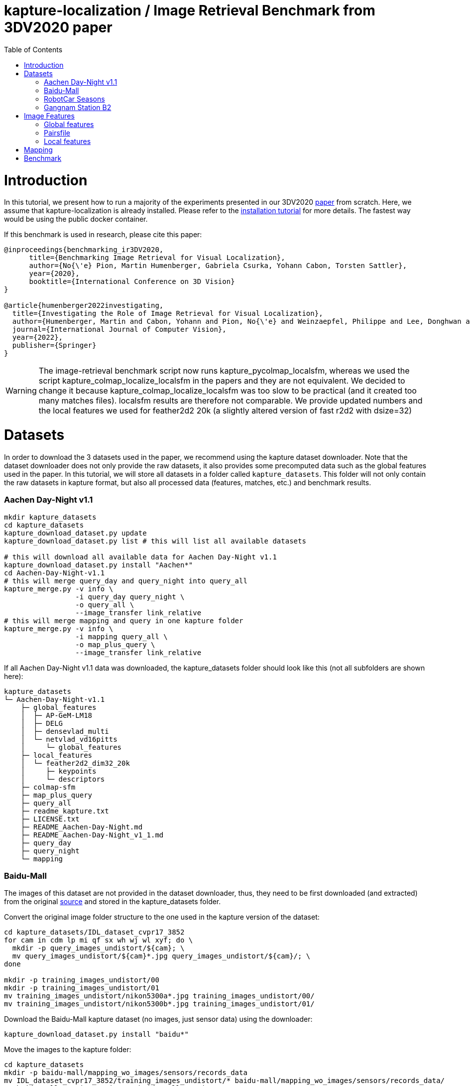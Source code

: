 = kapture-localization / Image Retrieval Benchmark from 3DV2020 paper
:sectnums:
:sectnumlevels: 0
:toc:
:toclevels: 2

= Introduction

In this tutorial, we present how to run a majority of the experiments presented in our 3DV2020 https://europe.naverlabs.com/research/publications/benchmarking-image-retrieval-for-visual-localization/[paper] from scratch.
Here, we assume that kapture-localization is already installed.
Please refer to the link:./installation.adoc[installation tutorial] for more details.
The fastest way would be using the public docker container.

If this benchmark is used in research, please cite this paper:
----
@inproceedings{benchmarking_ir3DV2020,
      title={Benchmarking Image Retrieval for Visual Localization},
      author={No{\'e} Pion, Martin Humenberger, Gabriela Csurka, Yohann Cabon, Torsten Sattler},
      year={2020},
      booktitle={International Conference on 3D Vision}
}

@article{humenberger2022investigating,
  title={Investigating the Role of Image Retrieval for Visual Localization},
  author={Humenberger, Martin and Cabon, Yohann and Pion, No{\'e} and Weinzaepfel, Philippe and Lee, Donghwan and Gu{\'e}rin, Nicolas and Sattler, Torsten and Csurka, Gabriela},
  journal={International Journal of Computer Vision},
  year={2022},
  publisher={Springer}
}
----


WARNING: The image-retrieval benchmark script now runs kapture_pycolmap_localsfm, whereas we used the script kapture_colmap_localize_localsfm in the papers and they are not equivalent. We decided to change it because kapture_colmap_localize_localsfm was too slow to be practical (and it created too many matches files). localsfm results are therefore not comparable. We provide updated numbers and the local features we used for feather2d2 20k (a slightly altered version of fast r2d2 with dsize=32)

= Datasets

In order to download the 3 datasets used in the paper, we recommend using the kapture dataset downloader.
Note that the dataset downloader does not only provide the raw datasets, it also provides some precomputed data such as the global features used in the paper.
In this tutorial, we will store all datasets in a folder called `kapture_datasets`.
This folder will not only contain the raw datasets in kapture format, but also all processed data (features, matches, etc.) and benchmark results.

=== Aachen Day-Night v1.1
```
mkdir kapture_datasets
cd kapture_datasets
kapture_download_dataset.py update
kapture_download_dataset.py list # this will list all available datasets

# this will download all available data for Aachen Day-Night v1.1
kapture_download_dataset.py install "Aachen*"
cd Aachen-Day-Night-v1.1
# this will merge query_day and query_night into query_all
kapture_merge.py -v info \
                 -i query_day query_night \
                 -o query_all \
                 --image_transfer link_relative
# this will merge mapping and query in one kapture folder
kapture_merge.py -v info \
                 -i mapping query_all \
                 -o map_plus_query \
                 --image_transfer link_relative
```

If all Aachen Day-Night v1.1 data was downloaded, the kapture_datasets folder should look like this (not all subfolders are shown here):

```
kapture_datasets
└─ Aachen-Day-Night-v1.1
    ├─ global_features
    │  ├─ AP-GeM-LM18
    │  ├─ DELG
    │  ├─ densevlad_multi
    │  └─ netvlad_vd16pitts
    │     └─ global_features
    ├─ local_features
    │  └─ feather2d2_dim32_20k
    │     ├─ keypoints
    │     └─ descriptors
    ├─ colmap-sfm
    ├─ map_plus_query
    ├─ query_all
    ├─ readme_kapture.txt
    ├─ LICENSE.txt
    ├─ README_Aachen-Day-Night.md
    ├─ README_Aachen-Day-Night_v1_1.md
    ├─ query_day
    ├─ query_night
    └─ mapping
```

=== Baidu-Mall

The images of this dataset are not provided in the dataset downloader, thus, they need to be first downloaded (and extracted) from the original https://sites.google.com/site/xunsunhomepage/[source] and stored in the kapture_datasets folder.

Convert the original image folder structure to the one used in the kapture version of the dataset:
```
cd kapture_datasets/IDL_dataset_cvpr17_3852
for cam in cdm lp mi qf sx wh wj wl xyf; do \
  mkdir -p query_images_undistort/${cam}; \
  mv query_images_undistort/${cam}*.jpg query_images_undistort/${cam}/; \
done

mkdir -p training_images_undistort/00
mkdir -p training_images_undistort/01
mv training_images_undistort/nikon5300a*.jpg training_images_undistort/00/
mv training_images_undistort/nikon5300b*.jpg training_images_undistort/01/
```

Download the Baidu-Mall kapture dataset (no images, just sensor data) using the downloader:

```
kapture_download_dataset.py install "baidu*"
```

Move the images to the kapture folder:
```
cd kapture_datasets
mkdir -p baidu-mall/mapping_wo_images/sensors/records_data
mv IDL_dataset_cvpr17_3852/training_images_undistort/* baidu-mall/mapping_wo_images/sensors/records_data/
mv baidu-mall/mapping_wo_images baidu-mall/mapping

mkdir -p baidu-mall/query_wo_images/sensors/records_data
mv IDL_dataset_cvpr17_3852/query_images_undistort/* baidu-mall/query_wo_images/sensors/records_data/
mv baidu-mall/query_wo_images baidu-mall/query

cd kapture_datasets/baidu-mall
# this will merge mapping and query in one kapture folder
kapture_merge.py -v info \
                 -i mapping query \
                 -o map_plus_query \
                 --image_transfer link_relative
```

The kapture_datasets folder should look like this now (not all subfolders are shown here):

```
kapture_datasets
├─ Aachen-Day-Night-v1.1
└─ baidu-mall
    ├─ global_features
    │  ├─ AP-GeM-LM18
    │  ├─ DELG
    │  ├─ densevlad_multi
    │  └─ netvlad_vd16pitts
    │     └─ global_features
    ├─ local_features
    │  └─ feather2d2_dim32_20k
    │     ├─ keypoints
    │     └─ descriptors
    ├─ colmap-sfm
    ├─ map_plus_query
    ├─ query
    ├─ readme_kapture.txt
    ├─ readme.txt
    └─ mapping
```

=== RobotCar Seasons

We used the first version of the RobotCar Seasons (v1) dataset for the 3DV2020 paper.
Our downloader, however, provides RobotCar Seasons v2, incl. images, separated in its individual locations (same as the original dataset).
V1 is provided as all-locations-in-one kapture, but without images.
Thus, we have to first download all available RobotCar data using the downloader and then convert/merge the data.

```
cd kapture_datasets
# this will download all available data for RobotCar Seasons v1 and v2
kapture_download_dataset.py install "RobotCar_Seasons*"

cd RobotCar_Seasons-v2
# this will merge all v2 kapture folders
mapping=`find . -maxdepth 2 -type d -name mapping  -printf '%P '`
query=`find . -maxdepth 2 -type d -name query  -printf '%P '`
kapture_merge.py -v info \
                 -i $mapping $query \
                 -o all \
                 --image_transfer link_relative
cd ../RobotCar_Seasons-v1
mv mapping_wo_images mapping
cd mapping/sensors
ln -s ../../../RobotCar_Seasons-v2/all/sensors/records_data records_data
cd ../..
mv query_wo_images query
cd query/sensors
ln -s ../../../RobotCar_Seasons-v2/all/sensors/records_data records_data
cd ../..

# this will merge mapping and query in one kapture folder
kapture_merge.py -v info \
                 -i mapping query \
                 -o map_plus_query \
                 --image_transfer link_relative
```

The kapture_datasets folder should look like this (not all subfolders are shown here):

```
kapture_datasets
├─ Aachen-Day-Night-v1.1
├─ baidu-mall
├─ RobotCar_Seasons-v2
└─ RobotCar_Seasons-v1
    ├─ global_features
    │  ├─ AP-GeM-LM18
    │  ├─ DELG
    │  ├─ densevlad_multi
    │  └─ netvlad_vd16pitts
    │     └─ global_features
    ├─ local_features
    │  └─ feather2d2_dim32_20k
    │     ├─ keypoints
    │     └─ descriptors
    ├─ colmap-sfm
    ├─ map_plus_query
    ├─ query
    ├─ readme_kapture.txt
    ├─ LICENSE.txt
    ├─ README_RobotCar-Seasons.md
    └─ mapping
```

=== Gangnam Station B2

```
cd kapture_datasets/

kapture_download_dataset.py install  "GangnamStation_B2*"
# read license terms and type y [enter] to agree

cd GangnamStation/B2/release

kapture_merge.py -v info \
                 -i test validation  \
                 -o query_all \
                 --image_transfer link_relative
kapture_merge.py -v info \
                 -i mapping query_all \
                 -o map_plus_query \
                 --image_transfer link_relative

cd ../../../..
```


Finally, the kapture_datasets folder should look like this (not all subfolders are shown here):

```
kapture_datasets
├─ Aachen-Day-Night-v1.1
├─ baidu-mall
├─ RobotCar_Seasons-v2
├─ RobotCar_Seasons-v1
└─ GangnamStation/B2/release
    ├─ global_features
    │  ├─ AP-GeM-LM18
    │  ├─ r101delg_gldv2clean
    │  ├─ densevlad_multi
    │  └─ openibl_vgg16_netvlad
    │     └─ global_features
    ├─ local_features
    │  └─ feather2d2_dim32_20k
    │     ├─ keypoints
    │     └─ descriptors
    ├─ colmap-sfm
    ├─ map_plus_query
    ├─ test
    ├─ validation
    ├─ query_all
    ├─ mapping
    └─ mapping_lidar_only
```

= Image Features

=== Global features

As can be seen above, in order to reproduce the 3DV2020 paper results we provide the global features in our dataset downloader and up to this point, they should already be downloaded.

=== Pairsfile

For https://github.com/gtolias/how[HOW] and https://github.com/naver/fire[FIRe], we provide precomputed pairs for all the datasets for use with https://github.com/naver/kapture-localization/blob/main/pipeline/kapture_pipeline_image_retrieval_benchmark_from_pairsfile.py[kapture_pipeline_image_retrieval_benchmark_from_pairsfile.py].

```
# Aachen Day-Night v1.1
mkdir -p Aachen-Day-Night-v1.1/pairsfile/query
wget -O Aachen-Day-Night-v1.1/pairsfile/query/fire_top50.txt http://download.europe.naverlabs.com/kapture/Aachen_Day_Night_1_1_fire_top50_query_pairs.txt
# sha256sum available at http://download.europe.naverlabs.com/kapture/Aachen_Day_Night_1_1_fire_top50_query_pairs.txt.sha256sum
wget -O Aachen-Day-Night-v1.1/pairsfile/query/how_top50.txt http://download.europe.naverlabs.com/kapture/Aachen_Day_Night_1_1_how_top50_query_pairs.txt
# sha256sum available at http://download.europe.naverlabs.com/kapture/Aachen_Day_Night_1_1_how_top50_query_pairs.txt.sha256sum

# Baidu Mall
mkdir -p baidu-mall/pairsfile/query
wget -O baidu-mall/pairsfile/query/fire_top50.txt http://download.europe.naverlabs.com/kapture/baidu_mall_fire_top50_query_pairs.txt
# sha256sum available at http://download.europe.naverlabs.com/kapture/baidu_mall_fire_top50_query_pairs.txt.sha256sum
wget -O baidu-mall/pairsfile/query/how_top50.txt http://download.europe.naverlabs.com/kapture/baidu_mall_how_top50_query_pairs.txt
# sha256sum available at http://download.europe.naverlabs.com/kapture/baidu_mall_how_top50_query_pairs.txt.sha256sum

# RobotCar_Seasons-v1
mkdir -p RobotCar_Seasons-v1/pairsfile/query
wget -O RobotCar_Seasons-v1/pairsfile/query/fire_top50.txt http://download.europe.naverlabs.com/kapture/RobotCar_Seasons-v1_fire_top50_query_pairs.txt
# sha256sum available at http://download.europe.naverlabs.com/kapture/RobotCar_Seasons-v1_fire_top50_query_pairs.txt.sha256sum
wget -O RobotCar_Seasons-v1/pairsfile/query/how_top50.txt http://download.europe.naverlabs.com/kapture/RobotCar_Seasons-v1_how_top50_query_pairs.txt
# sha256sum available at http://download.europe.naverlabs.com/kapture/RobotCar_Seasons-v1_how_top50_query_pairs.txt.sha256sum


# Gangnam Station B2
mkdir -p GangnamStation/B2/release/pairsfile/query
wget -O GangnamStation/B2/release/pairsfile/query/fire_top50.txt http://download.europe.naverlabs.com/kapture/GangnamStation_B2_fire_top50_query_pairs.txt
# sha256sum available at http://download.europe.naverlabs.com/kapture/GangnamStation_B2_fire_top50_query_pairs.txt.sha256sum
wget -O GangnamStation/B2/release/pairsfile/query/how_top50.txt http://download.europe.naverlabs.com/kapture/GangnamStation_B2_how_top50_query_pairstxt
# sha256sum available at http://download.europe.naverlabs.com/kapture/GangnamStation_B2_how_top50_query_pairs.txt.sha256sum

# slicing
for DATASET in Aachen-Day-Night-v1.1 baidu-mall RobotCar_Seasons-v1 GangnamStation/B2/release; do
   for METHOD in how fire; do
      for TOPK in 20 10 5 4 3 2 1; do
         kapture_slice_pairsfile.py -v info \
                                    -i ${DATASET}/pairfiles/query/${METHOD}_top50.txt \
                                    -o ${DATASET}/pairfiles/query/${METHOD}_top${TOPK}.txt \
                                    --topk ${TOPK}
      done
   done
done
```

=== Local features

Any local features in https://github.com/naver/kapture/blob/main/kapture_format.adoc[kapture format] can be used.
For this tutorial, we suggest to use our preextracted feather2d2 lightweight features. If you followed the instructions above to download and install the datasets, then you should have them in the local_features subfolders.

To reproduce the numbers that we reported in the publications, you would have to use https://arxiv.org/abs/1906.06195[R2D2] (https://proceedings.neurips.cc/paper/2019/hash/3198dfd0aef271d22f7bcddd6f12f5cb-Abstract.html[NeurIPS paper]), instructions below.

```
cd kapture_datasets
git clone https://github.com/naver/r2d2.git
# extract 20k R2D2 features for:
# Aachen Day-Night v1.1
python r2d2/extract_kapture.py --model r2d2/models/r2d2_WASF_N8_big.pt \
                               --kapture-root Aachen-Day-Night-v1.1/map_plus_query \
                               --top-k 20000 \
                               --max-size 9999 \
                               --keypoints-type r2d2_WASF-N8_20k \
                               --descriptors-type r2d2_WASF-N8_20k

# Baidu Mall
python r2d2/extract_kapture.py --model r2d2/models/r2d2_WASF_N8_big.pt \
                               --kapture-root baidu-mall/map_plus_query \
                               --top-k 20000 \
                               --max-size 9999 \
                               --keypoints-type r2d2_WASF-N8_20k \
                               --descriptors-type r2d2_WASF-N8_20k

# RobotCar Seasons
python r2d2/extract_kapture.py --model r2d2/models/r2d2_WASF_N8_big.pt \
                               --kapture-root RobotCar_Seasons-v1/map_plus_query \
                               --top-k 20000 \
                               --max-size 9999 \
                               --keypoints-type r2d2_WASF-N8_20k \
                               --descriptors-type r2d2_WASF-N8_20k

# Gangnam Station B2
python r2d2/extract_kapture.py --model r2d2/models/r2d2_WASF_N8_big.pt \
                               --kapture-root GangnamStation/B2/release/map_plus_query \
                               --top-k 20000 \
                               --max-size 9999 \
                               --keypoints-type r2d2_WASF-N8_20k \
                               --descriptors-type r2d2_WASF-N8_20k
```

The extracted features can either stay were they are (in folder `map_plus_query/reconstruction`) or, better, moved to a dedicated location for easy reuse:

```
mkdir -p Aachen-Day-Night-v1.1/local_features/r2d2_WASF-N8_20k
mv Aachen-Day-Night-v1.1/map_plus_query/reconstruction/keypoints/r2d2_WASF-N8_20k Aachen-Day-Night-v1.1/local_features/r2d2_WASF-N8_20k/keypoints
mv Aachen-Day-Night-v1.1/map_plus_query/reconstruction/descriptors/r2d2_WASF-N8_20k Aachen-Day-Night-v1.1/local_features/r2d2_WASF-N8_20k/descriptors

mkdir -p baidu-mall/local_features/r2d2_WASF-N8_20k
mv baidu-mall/map_plus_query/reconstruction/keypoints/r2d2_WASF-N8_20k baidu-mall/local_features/r2d2_WASF-N8_20k/keypoints
mv baidu-mall/map_plus_query/reconstruction/descriptors/r2d2_WASF-N8_20k baidu-mall/local_features/r2d2_WASF-N8_20k/descriptors

mkdir -p RobotCar_Seasons-v1/local_features/r2d2_WASF-N8_20k
mv RobotCar_Seasons-v1/map_plus_query/reconstruction/keypoints/r2d2_WASF-N8_20k RobotCar_Seasons-v1/local_features/r2d2_WASF-N8_20k/keypoints
mv RobotCar_Seasons-v1/map_plus_query/reconstruction/descriptors/r2d2_WASF-N8_20k RobotCar_Seasons-v1/local_features/r2d2_WASF-N8_20k/descriptors
```

In the paper, we also used two other local feature types:

- SIFT: A simple way of using SIFT (as an alternative to R2D2) would be to extract the features using COLMAP and then to import the COLMAP database to kapture using this https://github.com/naver/kapture/blob/main/tools/kapture_import_colmap.py[script].

- D2-Net: Instructions to extract https://arxiv.org/abs/1905.03561[D2-Net] features in kapture format can be found https://github.com/naver/kapture#local-features[here].

If multiple local feature types are used (e.g. for comparison), we strongly recommend to follow our suggested folder structure. For example:

```
Aachen-Day-Night-v1.1
└─ local_features
   ├─ SIFT
   ├─ D2-Net
   └─ r2d2_WASF-N8_20k
      ├─ keypoints
      ├─ descriptors
      ├─ NN_no_gv           # raw matches after cross-validation
      └─ NN_colmap_gv       # matches after geometric verification using COLMAP
```

Each local feature subfolder contains keypoints, descriptors, and matches (see next section).
Note that this data can be stored in kapture folders as well (as defined in the https://github.com/naver/kapture/blob/main/kapture_format.adoc[specification]).
However, for easy reuse we recommend to store them somewhere else (as done in this example).
The kapture pipelines will generate links to these folders.

= Mapping

NOTE: If you use feather2d2, you can download the exact map that we used, and can skip this section

NOTE: For other features, you have to compute your own maps (our map cannot be used because there is no guarantee that your local features correspond to our keypoints in the map).

You have to create a map on which you'll evaluate your global features.
Different global features should be evaluated on the same map or the global sfm scores won't be comparable.
In order to have numbers similar to what we reported, we provide the pairsfile we used for the mapping.

```
# for all kapture_pipeline_mapping.py commands,
# if the COLMAP executable is not available from PATH, the parameter -colmap needs to be set
#   example: -colmap C:/Workspace/dev/colmap/colmap.bat

# Aachen Day-Night v1.1
mkdir -p Aachen-Day-Night-v1.1/pairsfile/mapping
wget -O Aachen-Day-Night-v1.1/pairsfile/mapping/Aachen_Day_Night_1_1_ir_benchmark_pairs.txt http://download.europe.naverlabs.com/kapture/Aachen_Day_Night_1_1_ir_benchmark_pairs.txt
# sha256sum available at http://download.europe.naverlabs.com/kapture/Aachen_Day_Night_1_1_ir_benchmark_pairs.txt.sha256sum
kapture_pipeline_mapping.py -v info \
    -i Aachen-Day-Night-v1.1/mapping \
    -kpt Aachen-Day-Night-v1.1/local_features/r2d2_WASF-N8_20k/keypoints \
    -desc Aachen-Day-Night-v1.1/local_features/r2d2_WASF-N8_20k/descriptors \
    --pairsfile-path Aachen-Day-Night-v1.1/pairsfile/mapping/Aachen_Day_Night_1_1_ir_benchmark_pairs.txt \
    -matches Aachen-Day-Night-v1.1/local_features/r2d2_WASF-N8_20k/NN_no_gv/matches \
    -matches-gv Aachen-Day-Night-v1.1/local_features/r2d2_WASF-N8_20k/NN_colmap_gv/matches \
    --colmap-map Aachen-Day-Night-v1.1/colmap-sfm/r2d2_WASF-N8_20k/ir_benchmark/colmap

# Baidu Mall
mkdir -p baidu-mall/pairsfile/mapping
wget -O baidu-mall/pairsfile/mapping/baidu_mall_ir_benchmark_pairs.txt http://download.europe.naverlabs.com/kapture/baidu_mall_ir_benchmark_pairs.txt
# sha256sum available at http://download.europe.naverlabs.com/kapture/baidu_mall_ir_benchmark_pairs.txt.sha256sum
kapture_pipeline_mapping.py -v info \
    -i baidu-mall/mapping \
    -kpt baidu-mall/local_features/r2d2_WASF-N8_20k/keypoints \
    -desc baidu-mall/local_features/r2d2_WASF-N8_20k/descriptors \
    --pairsfile-path baidu-mall/pairsfile/mapping/baidu_mall_ir_benchmark_pairs.txt \
    -matches baidu-mall/local_features/r2d2_WASF-N8_20k/NN_no_gv/matches \
    -matches-gv baidu-mall/local_features/r2d2_WASF-N8_20k/NN_colmap_gv/matches \
    --colmap-map baidu-mall/colmap-sfm/r2d2_WASF-N8_20k/ir_benchmark/colmap

# RobotCar Seasons
mkdir -p RobotCar_Seasons-v1/pairsfile/mapping
wget -O RobotCar_Seasons-v1/pairsfile/mapping/RobotCar_Seasons_v1_ir_benchmark_pairs.txt http://download.europe.naverlabs.com/kapture/RobotCar_Seasons_v1_ir_benchmark_pairs.txt
# sha256sum available at http://download.europe.naverlabs.com/kapture/RobotCar_Seasons_v1_ir_benchmark_pairs.txt.sha256sum
kapture_pipeline_mapping.py -v info \
    -i RobotCar_Seasons-v1/mapping \
    -kpt RobotCar_Seasons-v1/local_features/r2d2_WASF-N8_20k/keypoints \
    -desc RobotCar_Seasons-v1/local_features/r2d2_WASF-N8_20k/descriptors \
    --pairsfile-path RobotCar_Seasons-v1/pairsfile/mapping/RobotCar_Seasons_v1_ir_benchmark_pairs.txt \
    -matches RobotCar_Seasons-v1/local_features/r2d2_WASF-N8_20k/NN_no_gv/matches \
    -matches-gv RobotCar_Seasons-v1/local_features/r2d2_WASF-N8_20k/NN_colmap_gv/matches \
    --colmap-map RobotCar_Seasons-v1/colmap-sfm/r2d2_WASF-N8_20k/ir_benchmark/colmap

# Gangnam Station B2
mkdir -p GangnamStation/B2/release/pairsfile/mapping
TODO wget -O GangnamStation/B2/release/pairsfile/mapping/GangnamStation_B2_ir_benchmark_pairs.txt http://download.europe.naverlabs.com/kapture/GangnamStation_B2_ir_benchmark_pairs.txt
# sha256sum available at http://download.europe.naverlabs.com/kapture/GangnamStation_B2_ir_benchmark_pairs.txt.sha256sum
kapture_pipeline_mapping.py -v info \
    -i GangnamStation/B2/release/mapping \
    -kpt GangnamStation/B2/release/local_features/r2d2_WASF-N8_20k/keypoints \
    -desc GangnamStation/B2/release/local_features/r2d2_WASF-N8_20k/descriptors \
    --pairsfile-path GangnamStation/B2/release/pairsfile/mapping/GangnamStation_B2_ir_benchmark_pairs.txt \
    -matches GangnamStation/B2/release/local_features/r2d2_WASF-N8_20k/NN_no_gv/matches \
    -matches-gv GangnamStation/B2/release/local_features/r2d2_WASF-N8_20k/NN_colmap_gv/matches \
    --colmap-map GangnamStation/B2/release/colmap-sfm/r2d2_WASF-N8_20k/ir_benchmark/colmap

```

= Benchmark

See our results for feather2d2_dim32_20k and r2d2_WASF-N8_20k in link:../doc/benchmark_results.adoc[benchmark_results]

```
# here it is assumed that you want to use feather2d2 features
export LFEAT=feather2d2_dim32_20k

cd kapture_datasets
# if the COLMAP executable is not available from PATH, the parameter -colmap needs to be set
#   example: -colmap C:/Workspace/dev/colmap/colmap.bat

# run full benchmark (all 3 tasks) for AP-GeM-LM18_top20 on
# Aachen Day-Night v1.1
kapture_pipeline_image_retrieval_benchmark.py -v info \
      -i Aachen-Day-Night-v1.1/mapping \
      --query Aachen-Day-Night-v1.1/query_all \
      -kpt Aachen-Day-Night-v1.1/local_features/${LFEAT}/keypoints \
      -desc Aachen-Day-Night-v1.1/local_features/${LFEAT}/descriptors \
      -gfeat Aachen-Day-Night-v1.1/global_features/AP-GeM-LM18/global_features \
      -matches Aachen-Day-Night-v1.1/local_features/${LFEAT}/NN_no_gv/matches \
      -matches-gv Aachen-Day-Night-v1.1/local_features/${LFEAT}/NN_colmap_gv/matches \
      --colmap-map Aachen-Day-Night-v1.1/colmap-sfm/${LFEAT}/ir_benchmark/colmap \
      -o Aachen-Day-Night-v1.1/image_retrieval_benchmark/${LFEAT}/ir_benchmark/AP-GeM-LM18_top20 \
      --topk 20 \
      --config 2

# Baidu Mall
kapture_pipeline_image_retrieval_benchmark.py -v info \
      -i baidu-mall/mapping \
      --query baidu-mall/query \
      -kpt baidu-mall/local_features/${LFEAT}/keypoints \
      -desc baidu-mall/local_features/${LFEAT}/descriptors \
      -gfeat baidu-mall/global_features/AP-GeM-LM18/global_features \
      -matches baidu-mall/local_features/${LFEAT}/NN_no_gv/matches \
      -matches-gv baidu-mall/local_features/${LFEAT}/NN_colmap_gv/matches \
      --colmap-map baidu-mall/colmap-sfm/${LFEAT}/ir_benchmark/colmap \
      -o baidu-mall/image_retrieval_benchmark/${LFEAT}/ir_benchmark/AP-GeM-LM18_top20 \
      --topk 20 \
      --config 2

# RobotCar Seasons
kapture_pipeline_image_retrieval_benchmark.py -v info \
      -i RobotCar_Seasons-v1/mapping \
      --query RobotCar_Seasons-v1/query \
      -kpt RobotCar_Seasons-v1/local_features/${LFEAT}/keypoints \
      -desc RobotCar_Seasons-v1/local_features/${LFEAT}/descriptors \
      -gfeat RobotCar_Seasons-v1/global_features/AP-GeM-LM18/global_features \
      -matches RobotCar_Seasons-v1/local_features/${LFEAT}/NN_no_gv/matches \
      -matches-gv RobotCar_Seasons-v1/local_features/${LFEAT}/NN_colmap_gv/matches \
      --colmap-map RobotCar_Seasons-v1/colmap-sfm/${LFEAT}/ir_benchmark/colmap \
      -o RobotCar_Seasons-v1/image_retrieval_benchmark/${LFEAT}/ir_benchmark/AP-GeM-LM18_top20 \
      --topk 20 \
      --config 2 \
      --benchmark-style RobotCar_Seasons # important for RobotCar (needed for visuallocalization.net)

# Gangnam Station B2
kapture_pipeline_image_retrieval_benchmark.py -v info \
      -i GangnamStation/B2/release/mapping \
      --query GangnamStation/B2/release/query_all \
      -kpt GangnamStation/B2/release/local_features/${LFEAT}/keypoints \
      -desc GangnamStation/B2/release/local_features/${LFEAT}/descriptors \
      -gfeat GangnamStation/B2/release/global_features/AP-GeM-LM18/global_features \
      -matches GangnamStation/B2/release/local_features/${LFEAT}/NN_no_gv/matches \
      -matches-gv GangnamStation/B2/release/local_features/${LFEAT}/NN_colmap_gv/matches \
      --colmap-map GangnamStation/B2/release/colmap-sfm/${LFEAT}/ir_benchmark/colmap \
      -o GangnamStation/B2/release/image_retrieval_benchmark/${LFEAT}/ir_benchmark/AP-GeM-LM18_top20 \
      --topk 20 \
      --config 2 \
      --benchmark-style Gangnam_Station # important for Gangnam Station B2 (needed for visuallocalization.net)
```

The benchmark script will execute the following commands:

 . `kapture_compute_image_pairs.py` associates similar images between the mapping and query sets
 . `kapture_merge.py` merges the mapping and query sensors into the same folder (necessary to compute matches)
 . `kapture_compute_matches.py` computes 2D-2D matches using local features and the list of pairs
 . `kapture_run_colmap_gv.py` runs geometric verification on the 2D-2D matches
 . `kapture_colmap_localize.py` runs the camera pose estimation (Task 2b: global sfm)
 . `kapture_import_colmap.py` imports the COLMAP results into kapture
 . `kapture_export_LTVL2020.py` exports the global sfm results to a format compatible with the
                                https://www.visuallocalization.net/ benchmark
 . `kapture_pycolmap_localsfm.py` runs the camera pose estimation (Task 2a: local sfm)
 . `kapture_export_LTVL2020.py` exports the local sfm results to a format compatible with the
                                https://www.visuallocalization.net/ benchmark
 . `kapture_pose_approximation.py` run 3 variants of camera pose approximation (Task 1)
 . `kapture_export_LTVL2020.py` exports the three pose approximation results (called 3 times) to a format compatible with the
                                https://www.visuallocalization.net/ benchmark
 . `kapture_evaluate.py` if query ground truth is available, this evaluates the localization results

In this script, the --config option will select the parameters passed to the COLMAP image_registrator.
The parameters are described in link:../kapture_localization/colmap/colmap_command.py[colmap_command.py].

The benchmark script also has a parameter `--skip` which can be used to skip parts of the benchmark.
For example, if you want to evaluate your global features only on global SFM, you could use `--skip local_sfm pose_approximation`.

The folder `image_retrieval_benchmark/feather2d2_dim32_20k/frustum_thresh10_far50/AP-GeM-LM18_top20` contains the pairs file as well as the LTVL-style results and kapture-style `eval` results for each dataset.

```

# run full benchmark (all 3 tasks) for fire_top20 on
# Aachen Day-Night v1.1
kapture_pipeline_image_retrieval_benchmark_from_pairsfile.py -v info \
      -i Aachen-Day-Night-v1.1/mapping \
      --query Aachen-Day-Night-v1.1/query_all \
      -kpt Aachen-Day-Night-v1.1/local_features/${LFEAT}/keypoints \
      -desc Aachen-Day-Night-v1.1/local_features/${LFEAT}/descriptors \
      --pairsfile-path Aachen-Day-Night-v1.1/pairsfile/query/fire_top20.txt \
      -matches Aachen-Day-Night-v1.1/local_features/${LFEAT}/NN_no_gv/matches \
      -matches-gv Aachen-Day-Night-v1.1/local_features/${LFEAT}/NN_colmap_gv/matches \
      --colmap-map Aachen-Day-Night-v1.1/colmap-sfm/${LFEAT}/ir_benchmark/colmap \
      -o Aachen-Day-Night-v1.1/image_retrieval_benchmark/${LFEAT}/ir_benchmark/fire_top20 \
      --config 2

# Baidu Mall
kapture_pipeline_image_retrieval_benchmark_from_pairsfile.py -v info \
      -i baidu-mall/mapping \
      --query baidu-mall/query \
      -kpt baidu-mall/local_features/${LFEAT}/keypoints \
      -desc baidu-mall/local_features/${LFEAT}/descriptors \
      --pairsfile-path baidu-mall/pairsfile/query/fire_top20.txt \
      -matches baidu-mall/local_features/${LFEAT}/NN_no_gv/matches \
      -matches-gv baidu-mall/local_features/${LFEAT}/NN_colmap_gv/matches \
      --colmap-map baidu-mall/colmap-sfm/${LFEAT}/ir_benchmark/colmap \
      -o baidu-mall/image_retrieval_benchmark/${LFEAT}/ir_benchmark/fire_top20 \
      --config 2

# RobotCar Seasons
kapture_pipeline_image_retrieval_benchmark_from_pairsfile.py -v info \
      -i RobotCar_Seasons-v1/mapping \
      --query RobotCar_Seasons-v1/query \
      -kpt RobotCar_Seasons-v1/local_features/${LFEAT}/keypoints \
      -desc RobotCar_Seasons-v1/local_features/${LFEAT}/descriptors \
      --pairsfile-path RobotCar_Seasons-v1/pairsfile/query/fire_top20.txt \
      -matches RobotCar_Seasons-v1/local_features/${LFEAT}/NN_no_gv/matches \
      -matches-gv RobotCar_Seasons-v1/local_features/${LFEAT}/NN_colmap_gv/matches \
      --colmap-map RobotCar_Seasons-v1/colmap-sfm/${LFEAT}/ir_benchmark/colmap \
      -o RobotCar_Seasons-v1/image_retrieval_benchmark/${LFEAT}/ir_benchmark/fire_top20 \
      --config 2 \
      --benchmark-style RobotCar_Seasons # important for RobotCar (needed for visuallocalization.net)

# Gangnam Station B2
kapture_pipeline_image_retrieval_benchmark_from_pairsfile.py -v info \
      -i GangnamStation/B2/release/mapping \
      --query GangnamStation/B2/release/query_all \
      -kpt GangnamStation/B2/release/local_features/${LFEAT}/keypoints \
      -desc GangnamStation/B2/release/local_features/${LFEAT}/descriptors \
      --pairsfile-path GangnamStation/B2/release/pairsfile/query/fire_top20.txt \
      -matches GangnamStation/B2/release/local_features/${LFEAT}/NN_no_gv/matches \
      -matches-gv GangnamStation/B2/release/local_features/${LFEAT}/NN_colmap_gv/matches \
      --colmap-map GangnamStation/B2/release/colmap-sfm/${LFEAT}/ir_benchmark/colmap \
      -o GangnamStation/B2/release/image_retrieval_benchmark/${LFEAT}/ir_benchmark/fire_top20 \
      --config 2 \
      --benchmark-style Gangnam_Station # important for Gangnam Station B2 (needed for visuallocalization.net)
```

The folder `image_retrieval_benchmark/feather2d2_dim32_20k/frustum_thresh10_far50/fire_top20` contains the LTVL-style results and kapture-style `eval` results for each dataset.
